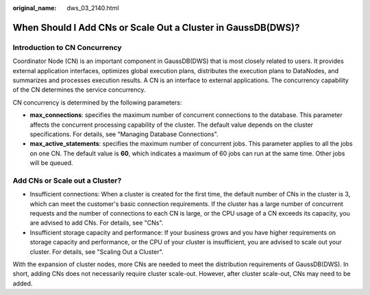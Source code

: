 :original_name: dws_03_2140.html

.. _dws_03_2140:

When Should I Add CNs or Scale Out a Cluster in GaussDB(DWS)?
=============================================================

Introduction to CN Concurrency
------------------------------

Coordinator Node (CN) is an important component in GaussDB(DWS) that is most closely related to users. It provides external application interfaces, optimizes global execution plans, distributes the execution plans to DataNodes, and summarizes and processes execution results. A CN is an interface to external applications. The concurrency capability of the CN determines the service concurrency.

CN concurrency is determined by the following parameters:

-  **max_connections**: specifies the maximum number of concurrent connections to the database. This parameter affects the concurrent processing capability of the cluster. The default value depends on the cluster specifications. For details, see "Managing Database Connections".
-  **max_active_statements**: specifies the maximum number of concurrent jobs. This parameter applies to all the jobs on one CN. The default value is **60**, which indicates a maximum of 60 jobs can run at the same time. Other jobs will be queued.

Add CNs or Scale out a Cluster?
-------------------------------

-  Insufficient connections: When a cluster is created for the first time, the default number of CNs in the cluster is 3, which can meet the customer's basic connection requirements. If the cluster has a large number of concurrent requests and the number of connections to each CN is large, or the CPU usage of a CN exceeds its capacity, you are advised to add CNs. For details, see "CNs".
-  Insufficient storage capacity and performance: If your business grows and you have higher requirements on storage capacity and performance, or the CPU of your cluster is insufficient, you are advised to scale out your cluster. For details, see "Scaling Out a Cluster".

With the expansion of cluster nodes, more CNs are needed to meet the distribution requirements of GaussDB(DWS). In short, adding CNs does not necessarily require cluster scale-out. However, after cluster scale-out, CNs may need to be added.
